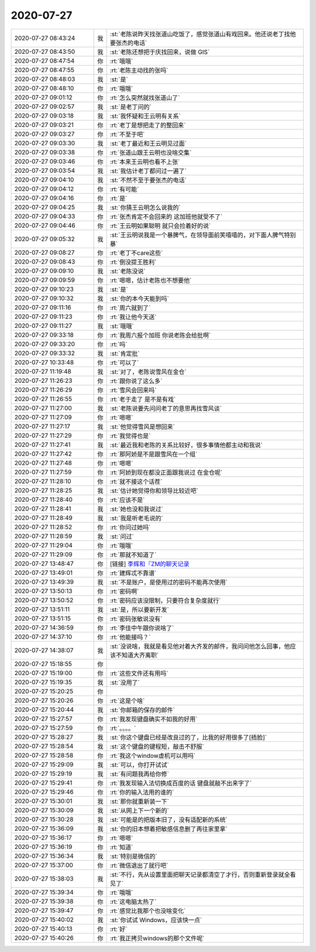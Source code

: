 2020-07-27
-------------

.. list-table::
   :widths: 25, 1, 60

   * - 2020-07-27 08:43:24
     - 我
     - :st:`老陈说昨天找张道山吃饭了，感觉张道山有戏回来。他还说老丁找他要张杰的电话`
   * - 2020-07-27 08:43:50
     - 我
     - :st:`老陈还想把于庆找回来，说做 GIS`
   * - 2020-07-27 08:47:54
     - 你
     - :rt:`哦哦`
   * - 2020-07-27 08:47:55
     - 你
     - :rt:`老陈主动找的张吗`
   * - 2020-07-27 08:48:03
     - 我
     - :st:`是`
   * - 2020-07-27 08:48:10
     - 你
     - :rt:`哦哦`
   * - 2020-07-27 09:01:12
     - 你
     - :rt:`怎么突然就找张道山了`
   * - 2020-07-27 09:02:57
     - 我
     - :st:`是老丁问的`
   * - 2020-07-27 09:03:18
     - 我
     - :st:`我怀疑和王云明有关系`
   * - 2020-07-27 09:03:21
     - 你
     - :rt:`老丁是想把走了的整回来`
   * - 2020-07-27 09:03:27
     - 你
     - :rt:`不至于吧`
   * - 2020-07-27 09:03:30
     - 我
     - :st:`老丁最近和王云明见过面`
   * - 2020-07-27 09:03:38
     - 你
     - :rt:`张道山跟王云明也没啥交集`
   * - 2020-07-27 09:03:46
     - 你
     - :rt:`本来王云明也看不上张`
   * - 2020-07-27 09:03:54
     - 我
     - :st:`我估计老丁都问过一遍了`
   * - 2020-07-27 09:04:10
     - 我
     - :st:`不然不至于要张杰的电话`
   * - 2020-07-27 09:04:12
     - 你
     - :rt:`有可能`
   * - 2020-07-27 09:04:16
     - 你
     - :rt:`是`
   * - 2020-07-27 09:04:25
     - 我
     - :st:`你猜王云明怎么说我的`
   * - 2020-07-27 09:04:33
     - 你
     - :rt:`张杰肯定不会回来的 这加班他就受不了`
   * - 2020-07-27 09:04:46
     - 你
     - :rt:`王云明如果聪明 就只会捡着好的说`
   * - 2020-07-27 09:05:32
     - 我
     - :st:`王云明说我是一个暴脾气，在领导面前笑嘻嘻的，对下面人脾气特别暴`
   * - 2020-07-27 09:08:27
     - 你
     - :rt:`老丁不care这些`
   * - 2020-07-27 09:08:43
     - 你
     - :rt:`倒没提王胜利`
   * - 2020-07-27 09:09:10
     - 我
     - :st:`老陈没说`
   * - 2020-07-27 09:09:59
     - 你
     - :rt:`嗯嗯，估计老陈也不想要他`
   * - 2020-07-27 09:10:23
     - 我
     - :st:`是`
   * - 2020-07-27 09:10:32
     - 我
     - :st:`你的本今天能到吗`
   * - 2020-07-27 09:11:16
     - 你
     - :rt:`周六就到了`
   * - 2020-07-27 09:11:23
     - 你
     - :rt:`我让他今天送`
   * - 2020-07-27 09:11:27
     - 我
     - :st:`哦哦`
   * - 2020-07-27 09:33:18
     - 你
     - :rt:`我周六报个加班 你说老陈会给批啊`
   * - 2020-07-27 09:33:20
     - 你
     - :rt:`吗`
   * - 2020-07-27 09:33:32
     - 我
     - :st:`肯定批`
   * - 2020-07-27 10:33:48
     - 你
     - :rt:`可以了`
   * - 2020-07-27 11:19:48
     - 我
     - :st:`对了，老陈说雪风在金仓`
   * - 2020-07-27 11:26:23
     - 你
     - :rt:`跟你说了这么多`
   * - 2020-07-27 11:26:29
     - 你
     - :rt:`雪风会回来吗`
   * - 2020-07-27 11:26:55
     - 你
     - :rt:`老于走了 是不是有戏`
   * - 2020-07-27 11:27:00
     - 我
     - :st:`老陈说要先问问老丁的意思再找雪风谈`
   * - 2020-07-27 11:27:09
     - 你
     - :rt:`嗯嗯`
   * - 2020-07-27 11:27:17
     - 我
     - :st:`他觉得雪风是想回来`
   * - 2020-07-27 11:27:29
     - 你
     - :rt:`我觉得也是`
   * - 2020-07-27 11:27:41
     - 我
     - :st:`最近我和老陈的关系比较好，很多事情他都主动和我说`
   * - 2020-07-27 11:27:42
     - 你
     - :rt:`那阿娇是不是跟雪风在一个组`
   * - 2020-07-27 11:27:48
     - 你
     - :rt:`嗯嗯`
   * - 2020-07-27 11:27:59
     - 你
     - :rt:`阿娇到现在都没正面跟我说过 在金仓呢`
   * - 2020-07-27 11:28:10
     - 你
     - :rt:`就不接这个话茬`
   * - 2020-07-27 11:28:25
     - 我
     - :st:`估计她觉得你和领导比较近吧`
   * - 2020-07-27 11:28:40
     - 你
     - :rt:`应该不是`
   * - 2020-07-27 11:28:41
     - 我
     - :st:`她也没和我说过`
   * - 2020-07-27 11:28:49
     - 我
     - :st:`我是听老毛说的`
   * - 2020-07-27 11:28:52
     - 你
     - :rt:`你问过她吗`
   * - 2020-07-27 11:28:59
     - 我
     - :st:`问过`
   * - 2020-07-27 11:29:04
     - 你
     - :rt:`哦哦`
   * - 2020-07-27 11:29:09
     - 你
     - :rt:`那就不知道了`
   * - 2020-07-27 13:48:47
     - 你
     - [链接] `李辉和『ZM的聊天记录 <https://support.weixin.qq.com/cgi-bin/mmsupport-bin/readtemplate?t=page/favorite_record__w_unsupport>`_
   * - 2020-07-27 13:49:01
     - 你
     - :rt:`建辉忒不靠谱`
   * - 2020-07-27 13:49:39
     - 我
     - :st:`不是账户，是使用过的密码不能再次使用`
   * - 2020-07-27 13:50:13
     - 你
     - :rt:`密码啊`
   * - 2020-07-27 13:50:52
     - 你
     - :rt:`密码应该没限制，只要符合复杂度就行`
   * - 2020-07-27 13:51:11
     - 我
     - :st:`是，所以要新开发`
   * - 2020-07-27 13:51:15
     - 你
     - :rt:`密码张敏说没有`
   * - 2020-07-27 14:36:59
     - 你
     - :rt:`李佳中午跟你说啥了`
   * - 2020-07-27 14:37:10
     - 你
     - :rt:`他能接吗？`
   * - 2020-07-27 14:38:07
     - 我
     - :st:`没说啥，我就是看见他对着大齐发的邮件，我问问他怎么回事，他应该不知道大齐离职`
   * - 2020-07-27 15:18:55
     - 你
     - .. image:: /images/362758.jpg
          :width: 100px
   * - 2020-07-27 15:19:00
     - 你
     - :rt:`这些文件还有用吗`
   * - 2020-07-27 15:19:35
     - 我
     - :st:`没用了`
   * - 2020-07-27 15:20:25
     - 你
     - .. image:: /images/362761.jpg
          :width: 100px
   * - 2020-07-27 15:20:26
     - 你
     - :rt:`这是个啥`
   * - 2020-07-27 15:20:44
     - 我
     - :st:`你邮箱的保存的邮件`
   * - 2020-07-27 15:27:57
     - 你
     - :rt:`我发现键盘确实不如我的好用`
   * - 2020-07-27 15:27:59
     - 你
     - :rt:`。。。。`
   * - 2020-07-27 15:28:27
     - 我
     - :st:`你这个键盘已经是改良过的了，比我的好用很多了[捂脸]`
   * - 2020-07-27 15:28:54
     - 我
     - :st:`这个键盘的键程短，敲击不舒服`
   * - 2020-07-27 15:28:58
     - 你
     - :rt:`我这个window虚机可以用吗`
   * - 2020-07-27 15:29:09
     - 我
     - :st:`可以，你打开试试`
   * - 2020-07-27 15:29:19
     - 我
     - :st:`有问题我再给你修`
   * - 2020-07-27 15:29:41
     - 你
     - :rt:`我发现输入法切换成百度的话 键盘就敲不出来字了`
   * - 2020-07-27 15:29:46
     - 你
     - :rt:`你的输入法用的谁的`
   * - 2020-07-27 15:30:01
     - 我
     - :st:`那你就重新装一下`
   * - 2020-07-27 15:30:09
     - 我
     - :st:`从网上下一个新的`
   * - 2020-07-27 15:30:28
     - 我
     - :st:`可能是的把版本旧了，没有适配新的系统`
   * - 2020-07-27 15:36:09
     - 我
     - :st:`你的旧本想着把敏感信息删了再往家里拿`
   * - 2020-07-27 15:36:17
     - 你
     - :rt:`嗯嗯`
   * - 2020-07-27 15:36:19
     - 你
     - :rt:`知道`
   * - 2020-07-27 15:36:34
     - 我
     - :st:`特别是微信的`
   * - 2020-07-27 15:37:00
     - 你
     - :rt:`微信退出了就行吧`
   * - 2020-07-27 15:38:03
     - 我
     - :st:`不行，先从设置里面把聊天记录都清空了才行，否则重新登录就全看见了`
   * - 2020-07-27 15:39:34
     - 你
     - :rt:`哦哦`
   * - 2020-07-27 15:39:38
     - 你
     - :rt:`这电脑太热了`
   * - 2020-07-27 15:39:47
     - 你
     - :rt:`感觉比我那个也没啥变化`
   * - 2020-07-27 15:40:02
     - 我
     - :st:`你试试 Windows，应该快一点`
   * - 2020-07-27 15:40:13
     - 你
     - :rt:`好`
   * - 2020-07-27 15:40:26
     - 你
     - :rt:`我正拷贝windows的那个文件呢`